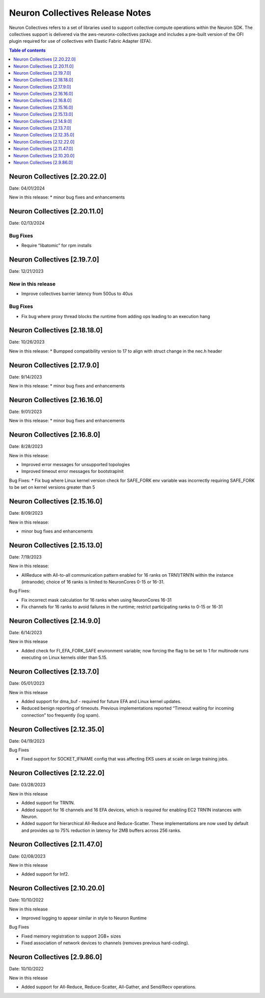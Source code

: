 .. _neuron-collectives-rn:

Neuron Collectives Release Notes
================================

Neuron Collectives refers to a set of libraries used to support collective compute operations within the Neuron SDK.  The collectives support is delivered via the aws-neuronx-collectives package and includes a pre-built version of the OFI plugin required for use of collectives with Elastic Fabric Adapter (EFA).

.. contents:: Table of contents
   :local:
   :depth: 1


Neuron Collectives [2.20.22.0]
------------------------------
Date: 04/01/2024

New in this release:
* minor bug fixes and enhancements


Neuron Collectives [2.20.11.0]
------------------------------
Date: 02/13/2024

Bug Fixes
^^^^^^^^^

* Require “libatomic” for rpm installs

Neuron Collectives [2.19.7.0]
------------------------------
Date: 12/21/2023

New in this release
^^^^^^^^^^^^^^^^^^^

* Improve collectives barrier latency from 500us to 40us

Bug Fixes
^^^^^^^^^

* Fix bug where proxy thread blocks the runtime from adding ops leading to an execution hang

Neuron Collectives [2.18.18.0]
------------------------------
Date: 10/26/2023

New in this release:
* Bumpped compatibility version to 17 to align with struct change in the nec.h header


Neuron Collectives [2.17.9.0]
------------------------------
Date: 9/14/2023

New in this release:
* minor bug fixes and enhancements

Neuron Collectives [2.16.16.0]
------------------------------
Date: 9/01/2023

New in this release:
* minor bug fixes and enhancements



Neuron Collectives [2.16.8.0]
------------------------------
Date: 8/28/2023

New in this release:

* Improved error messages for unsupported topologies
* Improved timeout error messages for bootstrapInit

Bug Fixes:
* Fix bug where Linux kernel version check for SAFE_FORK env variable was incorrectly requiring SAFE_FORK to be set on kernel versions greater than 5


Neuron Collectives [2.15.16.0]
------------------------------
Date: 8/09/2023

New in this release:

* minor bug fixes and enhancements


Neuron Collectives [2.15.13.0]
------------------------------
Date: 7/19/2023

New in this release:

* AllReduce with All-to-all communication pattern enabled for 16 ranks on TRN1/TRN1N within the instance (intranode); choice of 16 ranks is limited to NeuronCores 0-15 or 16-31.

Bug Fixes:

* Fix incorrect mask calculation for 16 ranks when using NeuronCores 16-31
* Fix channels for 16 ranks to avoid failures in the runtime; restrict participating ranks to 0-15 or 16-31



Neuron Collectives [2.14.9.0]
------------------------------
Date: 6/14/2023

New in this release

* Added check for FI_EFA_FORK_SAFE environment variable; now forcing the flag to be set to 1 for multinode runs executing on Linux kernels older than 5.15. 


Neuron Collectives [2.13.7.0]
------------------------------
Date: 05/01/2023

New in this release

* Added support for dma_buf - required for future EFA and Linux kernel updates. 
* Reduced benign reporting of timeouts. Previous implementations reported “Timeout waiting for incoming connection” too frequently (log spam).



Neuron Collectives [2.12.35.0]
------------------------------
Date: 04/19/2023

Bug Fixes

* Fixed support for SOCKET_IFNAME config that was affecting EKS users at scale on large training jobs.



Neuron Collectives [2.12.22.0]
------------------------------
Date: 03/28/2023

New in this release

* Added support for TRN1N.
* Added support for 16 channels and 16 EFA devices, which is required for enabling EC2 TRN1N instances with Neuron.
* Added support for hierarchical All-Reduce and Reduce-Scatter. These implementations are now used by default and provides up to 75% reduction in latency for 2MB buffers across 256 ranks.


Neuron Collectives [2.11.47.0]
------------------------------
Date: 02/08/2023

New in this release

* Added support for Inf2. 



Neuron Collectives [2.10.20.0]
-----------------------------
Date: 10/10/2022

New in this release

* Improved logging to appear similar in style to Neuron Runtime

Bug Fixes

* Fixed memory registration to support 2GB+ sizes
* Fixed association of network devices to channels (removes previous hard-coding).


Neuron Collectives [2.9.86.0]
-----------------------------
Date: 10/10/2022

New in this release

* Added support for All-Reduce, Reduce-Scatter, All-Gather, and Send/Recv operations.

